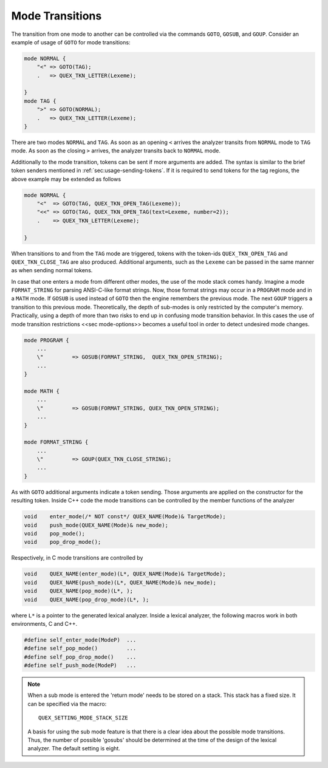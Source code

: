 .. _sec-mode-transitions:

Mode Transitions
================

The transition from one mode to another can be controlled via the commands ``GOTO``, 
``GOSUB``, and ``GOUP``. Consider an example of usage of ``GOTO`` for mode transitions:

.. code-block:: cpp

    mode NORMAL {
        "<" => GOTO(TAG);
        .   => QUEX_TKN_LETTER(Lexeme);
        
    }
    mode TAG {
        ">" => GOTO(NORMAL);
        .   => QUEX_TKN_LETTER(Lexeme);
    }

There are two modes ``NORMAL`` and ``TAG``. As soon as an opening ``<`` arrives
the analyzer transits from ``NORMAL`` mode to ``TAG`` mode. As soon as the
closing ``>`` arrives, the analyzer transits back to ``NORMAL`` mode.

Additionally to the mode transition, tokens can be sent if more arguments are
added. The syntax is similar to the brief token senders mentioned in
:ref:`sec:usage-sending-tokens`.  If it is required to send tokens for the tag
regions, the above example may be extended as follows

.. code-block:: cpp

    mode NORMAL {
        "<"  => GOTO(TAG, QUEX_TKN_OPEN_TAG(Lexeme));
        "<<" => GOTO(TAG, QUEX_TKN_OPEN_TAG(text=Lexeme, number=2));
        .    => QUEX_TKN_LETTER(Lexeme);
        
    }

When transitions to and from the ``TAG`` mode are triggered, tokens
with the token-ids ``QUEX_TKN_OPEN_TAG`` and ``QUEX_TKN_CLOSE_TAG`` are also produced.
Additional arguments, such as the ``Lexeme`` can be passed in the same manner as 
when sending normal tokens.

In case that one enters a mode from different other modes, the use of the mode
stack comes handy. Imagine a mode ``FORMAT_STRING`` for parsing ANSI-C-like
format strings. Now, those format strings may occur in a ``PROGRAM`` mode and
in a ``MATH`` mode. If ``GOSUB`` is used instead of ``GOTO`` then the engine
remembers the previous mode. The next ``GOUP`` triggers a transition to this
previous mode. Theoretically, the depth of sub-modes is only restricted by the
computer's memory. Practically, using a depth of more than two risks to 
end up in confusing mode transition behavior. In this cases the use
of mode transition restrictions <<sec mode-options>> becomes a useful tool
in order to detect undesired mode changes.

.. code-block:: cpp

    mode PROGRAM {
        ...
        \"         => GOSUB(FORMAT_STRING,  QUEX_TKN_OPEN_STRING);
        ...
    }

    mode MATH {
        ...
        \"         => GOSUB(FORMAT_STRING, QUEX_TKN_OPEN_STRING);
        ...
    }

    mode FORMAT_STRING {
        ...
        \"         => GOUP(QUEX_TKN_CLOSE_STRING);
        ...
    }

As with ``GOTO`` additional arguments indicate a token sending. Those
arguments are applied on the constructor for the resulting token. Inside
C++ code the mode transitions can be controlled by the member functions
of the analyzer

.. code-block:: cpp

    void    enter_mode(/* NOT const*/ QUEX_NAME(Mode)& TargetMode);
    void    push_mode(QUEX_NAME(Mode)& new_mode);
    void    pop_mode();
    void    pop_drop_mode();

Respectively, in C mode transitions are controlled by

.. code-block:: cpp

    void    QUEX_NAME(enter_mode)(L*, QUEX_NAME(Mode)& TargetMode);
    void    QUEX_NAME(push_mode)(L*, QUEX_NAME(Mode)& new_mode);
    void    QUEX_NAME(pop_mode)(L*, );
    void    QUEX_NAME(pop_drop_mode)(L*, );

where ``L*`` is a pointer to the generated lexical analyzer. Inside 
a lexical analyzer, the following macros work in both environments, C
and C++.

.. code-block:: cpp

    #define self_enter_mode(ModeP)  ...
    #define self_pop_mode()         ...
    #define self_pop_drop_mode()    ...
    #define self_push_mode(ModeP)   ...


.. note::

   When a sub mode is entered the 'return mode' needs to be stored on 
   a stack. This stack has a fixed size. It can be specified via the 
   macro::

       QUEX_SETTING_MODE_STACK_SIZE

   A basis for using the sub mode feature is that there is a clear idea
   about the possible mode transitions. Thus, the number of possible
   'gosubs' should be determined at the time of the design of the lexical 
   analyzer. The default setting is eight.


